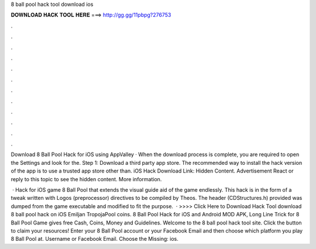 8 ball pool hack tool download ios



𝐃𝐎𝐖𝐍𝐋𝐎𝐀𝐃 𝐇𝐀𝐂𝐊 𝐓𝐎𝐎𝐋 𝐇𝐄𝐑𝐄 ===> http://gg.gg/11pbpg?276753



.



.



.



.



.



.



.



.



.



.



.



.

Download 8 Ball Pool Hack for iOS using AppValley · When the download process is complete, you are required to open the Settings and look for the. Step 1: Download a third party app store. The recommended way to install the hack version of the app is to use a trusted app store other than. iOS Hack Download Link: Hidden Content. Advertisement React or reply to this topic to see the hidden content. More information.

 · Hack for iOS game 8 Ball Pool that extends the visual guide aid of the game endlessly. This hack is in the form of a tweak written with Logos (preprocessor) directives to be compiled by Theos. The header (CDStructures.h) provided was dumped from the game executable and modified to fit the purpose.  · >>>> Click Here to Download Hack Tool download 8 ball pool hack on iOS Emiljan TropojaPool coins. 8 Ball Pool Hack for iOS and Android MOD APK, Long Line Trick for 8 Ball Pool Game gives free Cash, Coins, Money and Guidelines. Welcome to the 8 ball pool hack tool site. Click the button to claim your resources! Enter your 8 Ball Pool account or your Facebook Email and then choose which platform you play 8 Ball Pool at. Username or Facebook Email. Choose the Missing: ios.
